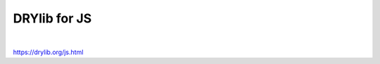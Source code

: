 *************
DRYlib for JS
*************

.. image:: https://img.shields.io/badge/license-Public%20Domain-blue.svg
   :alt: Project license
   :target: https://unlicense.org

.. image:: https://img.shields.io/travis/dryproject/drylib.js/master.svg
   :alt: Travis CI build status
   :target: https://travis-ci.org/dryproject/drylib.js

|

https://drylib.org/js.html
